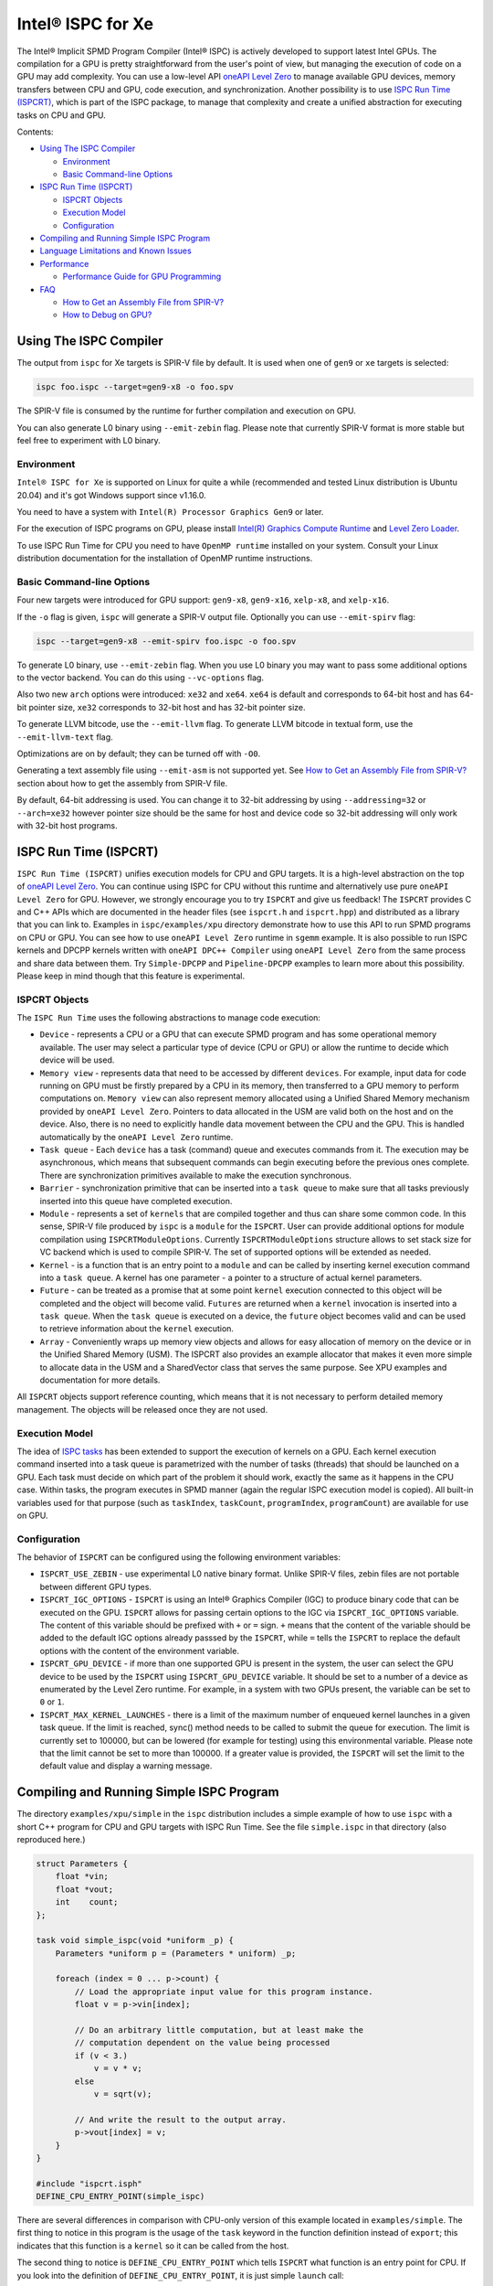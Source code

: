 ==================
Intel® ISPC for Xe
==================

The Intel® Implicit SPMD Program Compiler (Intel® ISPC) is actively developed to support
latest Intel GPUs. The compilation for a GPU is pretty straightforward from
the user's point of view, but managing the execution of code on a GPU may add
complexity. You can use a low-level API `oneAPI Level Zero
<https://spec.oneapi.com/level-zero/latest/index.html>`_ to manage available GPU
devices, memory transfers between CPU and GPU, code execution, and
synchronization. Another possibility is to use `ISPC Run Time (ISPCRT)`_,
which is part of the ISPC package, to manage that complexity and create
a unified abstraction for executing tasks on CPU and GPU.

Contents:

* `Using The ISPC Compiler`_

  + `Environment`_
  + `Basic Command-line Options`_

* `ISPC Run Time (ISPCRT)`_

  + `ISPCRT Objects`_
  + `Execution Model`_
  + `Configuration`_

* `Compiling and Running Simple ISPC Program`_

* `Language Limitations and Known Issues`_

* `Performance`_

  + `Performance Guide for GPU Programming`_

* `FAQ`_

  + `How to Get an Assembly File from SPIR-V?`_
  + `How to Debug on GPU?`_

Using The ISPC Compiler
=======================

The output from ``ispc`` for Xe targets is SPIR-V file by default. It is used
when one of ``gen9`` or ``xe`` targets is selected:

.. code-block:: console

   ispc foo.ispc --target=gen9-x8 -o foo.spv

The SPIR-V file is consumed by the runtime for further compilation and execution
on GPU.

You can also generate L0 binary using ``--emit-zebin`` flag. Please note that
currently SPIR-V format is more stable but feel free to experiment with L0 binary.

Environment
-----------
``Intel® ISPC for Xe`` is supported on Linux for quite a while (recommended
and tested Linux distribution is Ubuntu 20.04) and it's got Windows support since
v1.16.0.

You need to have a system with ``Intel(R) Processor Graphics Gen9`` or later.

For the execution of ISPC programs on GPU, please install `Intel(R)
Graphics Compute Runtime <https://github.com/intel/compute-runtime/releases>`_
and `Level Zero Loader <https://github.com/oneapi-src/level-zero/releases>`_.

To use ISPC Run Time for CPU you need to have ``OpenMP runtime`` installed on
your system. Consult your Linux distribution documentation for the installation
of OpenMP runtime instructions.


Basic Command-line Options
--------------------------

Four new targets were introduced for GPU support: ``gen9-x8``, ``gen9-x16``,
``xelp-x8``, and ``xelp-x16``.

If the ``-o`` flag is given, ``ispc`` will generate a SPIR-V output file.
Optionally you can use ``--emit-spirv`` flag:

.. code-block:: console

   ispc --target=gen9-x8 --emit-spirv foo.ispc -o foo.spv

To generate L0 binary, use ``--emit-zebin`` flag. When you use L0 binary you may
want to pass some additional options to the vector backend. You can do this using
``--vc-options`` flag.

Also two new ``arch`` options were introduced: ``xe32`` and ``xe64``.
``xe64`` is default and corresponds to 64-bit host and has 64-bit pointer size,
``xe32`` corresponds to 32-bit host and has 32-bit pointer size.

To generate LLVM bitcode, use the ``--emit-llvm`` flag.
To generate LLVM bitcode in textual form, use the ``--emit-llvm-text`` flag.

Optimizations are on by default; they can be turned off with ``-O0``.

Generating a text assembly file using ``--emit-asm`` is not supported yet.
See `How to Get an Assembly File from SPIR-V?`_ section about how to get the
assembly from SPIR-V file.

By default, 64-bit addressing is used. You can change it to 32-bit addressing by
using ``--addressing=32`` or ``--arch=xe32`` however pointer size should be
the same for host and device code so 32-bit addressing will only work with
32-bit host programs.

ISPC Run Time (ISPCRT)
======================

``ISPC Run Time (ISPCRT)`` unifies execution models for CPU and GPU targets. It
is a high-level abstraction on the top of `oneAPI Level Zero
<https://spec.oneapi.com/level-zero/latest/index.html>`_. You can continue
using ISPC for CPU without this runtime and alternatively use pure ``oneAPI
Level Zero`` for GPU. However, we strongly encourage you to try ``ISPCRT``
and give us feedback!
The ``ISPCRT`` provides C and C++ APIs which are documented in the header files
(see ``ispcrt.h`` and ``ispcrt.hpp``) and distributed as a library that you can
link to.
Examples in ``ispc/examples/xpu`` directory demonstrate how to use
this API to run SPMD programs on CPU or GPU. You can see how to use
``oneAPI Level Zero`` runtime in ``sgemm`` example.
It is also possible to run ISPC kernels and DPCPP kernels written with ``oneAPI
DPC++ Compiler`` using ``oneAPI Level Zero`` from the same process and share data
between them. Try ``Simple-DPCPP`` and ``Pipeline-DPCPP`` examples to learn
more about this possibility. Please keep in mind though that this
feature is experimental.

ISPCRT Objects
--------------

The ``ISPC Run Time`` uses the following abstractions to manage code execution:

* ``Device`` - represents a CPU or a GPU that can execute SPMD program and has
  some operational memory available. The user may select a particular type of
  device (CPU or GPU) or allow the runtime to decide which device will be used.

* ``Memory view`` - represents data that need to be accessed by different
  ``devices``. For example, input data for code running on GPU must be firstly
  prepared by a CPU in its memory, then transferred to a GPU memory to perform
  computations on. ``Memory view`` can also represent memory allocated using
  a Unified Shared Memory mechanism provided by ``oneAPI Level Zero``. Pointers
  to data allocated in the USM are valid both on the host and on the device.
  Also, there is no need to explicitly handle data movement between the CPU
  and the GPU. This is handled automatically by the ``oneAPI Level Zero`` runtime.

* ``Task queue`` - Each ``device`` has a task (command) queue and executes
  commands from it. The execution may be asynchronous, which means that subsequent
  commands can begin executing before the previous ones complete. There are
  synchronization primitives available to make the execution synchronous.

* ``Barrier`` - synchronization primitive that can be inserted into
  a ``task queue`` to make sure that all tasks previously inserted into this
  queue have completed execution.

* ``Module`` - represents a set of ``kernels`` that are compiled together and
  thus can share some common code. In this sense, SPIR-V file produced by ``ispc``
  is a ``module`` for the ``ISPCRT``. User can provide additional options for
  module compilation using ``ISPCRTModuleOptions``. Currently ``ISPCRTModuleOptions``
  structure allows to set stack size for VC backend which is used to compile SPIR-V.
  The set of supported options will be extended as needed.

* ``Kernel`` - is a function that is an entry point to a ``module`` and can be
  called by inserting kernel execution command into a ``task queue``. A kernel
  has one parameter - a pointer to a structure of actual kernel parameters.

* ``Future`` - can be treated as a promise that at some point ``kernel``
  execution connected to this object will be completed and the object will become
  valid.
  ``Futures`` are returned when a ``kernel`` invocation is inserted into
  a ``task queue``. When the ``task queue`` is executed on a device, the
  ``future`` object becomes valid and can be used to retrieve information about
  the ``kernel`` execution.

* ``Array`` - Conveniently wraps up memory view objects and allows for easy
  allocation of memory on the device or in the Unified Shared Memory (USM).
  The ISPCRT also provides an example allocator that makes it even more simple
  to allocate data in the USM and a SharedVector class that serves the same
  purpose. See XPU examples and documentation for more details.

All ``ISPCRT`` objects support reference counting, which means that it is not
necessary to perform detailed memory management. The objects will be released
once they are not used.

Execution Model
---------------

The idea of `ISPC tasks
<https://ispc.github.io/ispc.html#task-parallelism-launch-and-sync-statements>`_
has been extended to support the execution of kernels on a GPU. Each kernel
execution command inserted into a task queue is parametrized with the number
of tasks (threads) that should be launched on a GPU. Each task must decide
on which part of the problem it should work, exactly the same as it happens
in the CPU case. Within tasks, the program executes in SPMD manner (again
the regular ISPC execution model is copied). All built-in variables used for
that purpose (such as ``taskIndex``, ``taskCount``, ``programIndex``,
``programCount``) are available for use on GPU.

Configuration
-------------

The behavior of ``ISPCRT`` can be configured using the following environment
variables:

* ``ISPCRT_USE_ZEBIN`` - use experimental L0 native binary format.
  Unlike SPIR-V files, zebin files are not portable between different GPU types.

* ``ISPCRT_IGC_OPTIONS`` - ``ISPCRT`` is using an Intel® Graphics Compiler (IGC)
  to produce binary code that can be executed on the GPU. ``ISPCRT`` allows
  for passing certain options to the IGC via ``ISPCRT_IGC_OPTIONS`` variable.
  The content of this variable should be prefixed with ``+`` or ``=`` sign.
  ``+`` means that the content of the variable should be added to the default
  IGC options already passsed by the ``ISPCRT``, while ``=`` tells the ``ISPCRT``
  to replace the default options with the content of the environment variable.

* ``ISPCRT_GPU_DEVICE`` - if more than one supported GPU is present in the system,
  the user can select the GPU device to be used by the ``ISPCRT`` using ``ISPCRT_GPU_DEVICE``
  variable. It should be set to a number of a device as enumerated
  by the Level Zero runtime. For example, in a system with two GPUs present,
  the variable can be set to ``0`` or ``1``.

* ``ISPCRT_MAX_KERNEL_LAUNCHES`` - there is a limit of the maximum number of enqueued
  kernel launches in a given task queue. If the limit is reached, sync() method
  needs to be called to submit the queue for execution. The limit is currently
  set to 100000, but can be lowered (for example for testing) using this environmental variable.
  Please note that the limit cannot be set to more than 100000. If a greater value is provided,
  the ``ISPCRT`` will set the limit to the default value and display a warning message.

Compiling and Running Simple ISPC Program
=========================================
The directory ``examples/xpu/simple`` in the ``ispc`` distribution
includes a simple example of how to use ``ispc`` with a short C++ program for
CPU and GPU targets with ISPC Run Time. See the file ``simple.ispc`` in that
directory (also reproduced here.)

.. code-block:: cpp

  struct Parameters {
      float *vin;
      float *vout;
      int    count;
  };

  task void simple_ispc(void *uniform _p) {
      Parameters *uniform p = (Parameters * uniform) _p;

      foreach (index = 0 ... p->count) {
          // Load the appropriate input value for this program instance.
          float v = p->vin[index];

          // Do an arbitrary little computation, but at least make the
          // computation dependent on the value being processed
          if (v < 3.)
              v = v * v;
          else
              v = sqrt(v);

          // And write the result to the output array.
          p->vout[index] = v;
      }
  }

  #include "ispcrt.isph"
  DEFINE_CPU_ENTRY_POINT(simple_ispc)

There are several differences in comparison with CPU-only version of this
example located in ``examples/simple``. The first thing to notice
in this program is the usage of the ``task`` keyword in the function definition
instead of ``export``; this indicates that this function is a ``kernel`` so it
can be called from the host.

The second thing to notice is ``DEFINE_CPU_ENTRY_POINT`` which tells ``ISPCRT`` what
function is an entry point for CPU. If you look into the definition of
``DEFINE_CPU_ENTRY_POINT``, it is just simple ``launch`` call:

.. code-block:: cpp

  launch[dim0, dim1, dim2] fcn_name(parameters);

It is used to set up thread space for CPU and GPU targets in a seamless way
in host code. If you don't plan to use ``ISPCRT`` on CPU, you don't need to use
``DEFINE_CPU_ENTRY_POINT`` in ISPC program. Otherwise, you should have
``DEFINE_CPU_ENTRY_POINT`` for each function you plan to call from ``ISPCRT``.

The final thing to notice is that instead of using real parameters for the
kernel ``void * uniform`` is used and later it is cast to ``struct Parameters``.
This approach is used to set up parameters for the kernel in a seamless way
for CPU and GPU on the host side.

Now let's look into ``simple.cpp``. It executes the ISPC kernel on CPU or GPU
depending on an input parameter. The device type is managed by
``ISPCRTDeviceType`` which can be set to ``ISPCRT_DEVICE_TYPE_CPU``,
``ISPCRT_DEVICE_TYPE_GPU`` or ``ISPCRT_DEVICE_TYPE_AUTO`` (tries to use GPU, but
fallback to CPU if no GPUs found).

The program starts with including ``ISPCRT`` header:

.. code-block:: cpp

  #include "ispcrt.hpp"

After that ``ISPCRT`` device is created:

.. code-block:: cpp

  ispcrt::Device device(device_type)

Then we're setting up parameters for ISPC kernel:

.. code-block:: cpp

    // Setup input array
    ispcrt::Array<float> vin_dev(device, vin);

    // Setup output array
    ispcrt::Array<float> vout_dev(device, vout);

    // Setup parameters structure
    Parameters p;

    p.vin = vin_dev.devicePtr();
    p.vout = vout_dev.devicePtr();
    p.count = SIZE;

    auto p_dev = ispcrt::Array<Parameters>(device, p);

Notice that all reference types like arrays and structures should be wrapped up
into ``ispcrt::Array`` for correct passing to ISPC kernel.

Then we set up module and kernel to execute:

.. code-block:: cpp

    ispcrt::Module module(device, "xe_simple");
    ispcrt::Kernel kernel(device, module, "simple_ispc");

The name of the module must correspond to the name of output from ISPC compilation
without extension. So in this example ``simple.ispc`` will be compiled to
``xe_simple.spv`` for GPU and to ``libxe_simple.so`` for CPU so we use
``xe_simple`` as the module name.
The name of the kernel is just the name of the required ``task`` function from
the ISPC kernel.

The rest of the program creates ``ispcrt::TaskQueue``, fills it with required
steps and executes it:

.. code-block:: cpp

    ispcrt::TaskQueue queue(device);

    // ispcrt::Array objects which used as inputs for ISPC kernel should be
    // explicitly copied to device from host
    queue.copyToDevice(p_dev);
    queue.copyToDevice(vin_dev);

    // Make sure that input arrays were copied
    queue.barrier();

    // Launch the kernel on the device using 1 thread
    queue.launch(kernel, p_dev, 1);

    // Make sure that execution completed
    queue.barrier();

    // ispcrt::Array objects which used as outputs of ISPC kernel should be
    // explicitly copied to host from device
    queue.copyToHost(vout_dev);

    // Make sure that input arrays were copied
    queue.barrier();

    // Execute queue and sync
    queue.sync();


To build and run examples go to ``examples/xpu`` and create
``build`` folder. Run ``cmake -DISPC_EXECUTABLE=<path_to_ispc_binary>
-Dispcrt_DIR=<path_to_ispcrt_cmake> ../`` from ``build`` folder. Or add path
to ``ispc`` to your PATH and just run ``cmake ../``. On Windows you also need
to pass ``-DLEVEL_ZERO_ROOT=<path_lo_level_zero>`` with PATH to ``oneAPI Level Zero``
on the system. Build examples using ``make`` or using ``Visual Studio`` solution.
Go to ``simple`` folder and see what files were generated:

* ``xe_simple.spv`` contains SPIR-V representation. This file is passed
  by ``ISPCRT`` to ``Intel(R) Graphics Compute Runtime`` for execution on GPU.

* ``libxe_simple.so`` on Linux / ``xe_simple.dll`` on Windows incorporates
  object files produced from ISPC kernel for different targets (you can find
  them in ``local_ispc`` subfolder). This library is loaded from host application
  ``host_simple`` and is used for execution on CPU.

* ``simple_ispc_<target>.h`` files include the declaration for the C-callable
  functions. They are not really used and produced just for the reference.

* ``host_simple`` is the main executable. When it runs, it generates
  the expected output:

.. code-block:: console

    Executed on: Auto
    0: simple(0.000000) = 0.000000
    1: simple(1.000000) = 1.000000
    2: simple(2.000000) = 4.000000
    3: simple(3.000000) = 1.732051
    4: simple(4.000000) = 2.000000
    ...

To set up all compilation/link commands in your application we strongly
recommend using ``add_ispc_kernel`` CMake function from CMake module included
into ISPC distribution package.

So the complete ``CMakeFile.txt`` to build ``simple`` example extracted from ISPC
build system is the following:

.. code-block:: cmake

  cmake_minimum_required(VERSION 3.14)
  project(simple)
  find_package(ispcrt REQUIRED)
  add_executable(host_simple simple.cpp)
  add_ispc_kernel(xe_simple simple.ispc "")
  target_link_libraries(host_simple PRIVATE ispcrt::ispcrt)


And you can configure and build it using:

.. code-block:: console

  cmake ../ && make


You can also run separate compilation commands to achieve the same result.
Here are example commands for Linux:

* Compile ISPC kernel for GPU:
* 
  .. code-block:: console

    ispc -I /home/ispc_package/include/ispcrt -DISPC_GPU --target=gen9-x8 --woff
    -o /home/ispc_package/examples/xpu/simple/xe_simple.spv
    /home/ispc_package/examples/xpu/simple/simple.ispc

* Compile ISPC kernel for CPU:
* 
  .. code-block:: console

    ispc -I /home/ispc_package/include/ispcrt --arch=x86-64
    --target=sse4-i32x4,avx1-i32x8,avx2-i32x8,avx512knl-i32x16,avx512skx-i32x16
    --woff --pic --opt=disable-assertions
    -h /home/ispc_package/examples/xpu/simple/simple_ispc.h
    -o /home/ispc_package/examples/xpu/simple/simple.dev.o
    /home/ispc_package/examples/xpu/simple/simple.ispc

* Produce a library from object files:
* 
  .. code-block:: console

    /usr/bin/c++ -fPIC -shared -Wl,-soname,libxe_simple.so -o libxe_simple.so
    simple.dev*.o

* Compile and link host code:
* 
  .. code-block:: console

    /usr/bin/c++ -DISPCRT -isystem /home/ispc_package/include/ispcrt -fPIE
    -o /home/ispc_package/examples/xpu/simple/host_simple
    /home/ispc_package/examples/xpu/simple/simple.cpp -lispcrt -L/home/ispc_package/lib
    -Wl,-rpath,/home/ispc_package/lib

By default, examples use SPIR-V format. You can try them with L0 binary format:

  .. code-block:: console

    cd examples/xpu/build
    cmake -DISPC_XE_FORMAT=zebin ../ && make
    export ISPCRT_USE_ZEBIN=y
    cd simple && ./host_simple --gpu

Language Limitations and Known Issues
=====================================

The current release of ``Intel® ISPC for Xe`` is still in Beta stage so you may face
some issues. However, it is actively developed so we expect to fix the remaining
issues in the future releases.
Below is the list of known limitations:

* Limited function pointers support
* Limited stack calls support. We recommend inlining functions as much as you can
  by marking them ``inline``.
* Double math functions like ``sin``, ``cos``, ``log`` etc. are extremely slow.
* Integer fast division is not fast yet especially for unsigned types.
* Float precision is slightly different on CPU and GPU, GPU is more precise.
  Please consider it when designing your algorithms.
* ``print`` doesn't work perfectly especially in deep control flow statements.
  Also, ``print`` is not supported with L0 binary format.


There are several features that we do not plan to implement for GPU:

* ``launch`` and ``sync`` keywords are not supported for GPU in ISPC program
  since kernel execution is managed in the host code now.

* ``new`` and ``delete`` keywords are not expected to be supported in ISPC
  program for Xe target. We expect all memory to be set up on the host side.

* ``export`` functions must return ``void`` for Xe targets.


Performance
===========
The performance of ``Intel® ISPC for Xe`` was significantly improved in this release
but still has room for improvements and we're working hard to make it better for
the next release. Here are our results for ``mandelbrot`` which were obtained on
Intel(R) Core(TM) i9-9900K CPU @ 3.60GHz with Intel(R) Gen9 HD Graphics
(max compute units 24):

* @time of CPU run:			[9.285] milliseconds
* @time of GPU run:			[10.886] milliseconds
* @time of serial run:			[569] milliseconds

Talking about real-world workloads, usually we demonstrate good performance on GPU
that is on par with CPU.

Performance Guide for GPU Programming
----------------------------------------

There are several rules for GPU programming which can bring you better performance.

**Reduce register pressure**

The first guidance is to reduce number of local variables. All variables are stored
in GPU registers, and in the case when number of variables exceeds the number of
registers, time-costly ``register spill`` occurs.

For example, Intel(R) Gen9 register file size is 128x8x32bit. Each 32-bit
varying value takes 8x32bit in SIMD-8, and 16x32bit in SIMD-16.

To reduce number of local variables you can follow these simple rules:

* Use uniform instead of varyings wherever it is possible. This practice
  is good for both CPU and GPU but on GPU it is essential.

.. code-block:: cpp

  // Good example
  for(uniform int j=0;  j<3; j++) {
      do_something();
  }

.. code-block:: cpp

  // Bad example
  for(int j=0;  j<3; j++) {
      do_something();
  }


* Avoid nested code with a lot of local variables. It is more effective
  to split kernel into stages with separate variable scopes.

* Avoid returning complex structures from functions. Instead of operation that
  may need work on structure copy, consider to use reference or pointer. We're
  working to make such optimization automatically for future release:

.. code-block:: cpp

  // Instead of this:
  struct ExampleStructure
  {
    //...
  }

  ExampleStructure createExampleStructure()
  {
    ExampleStructure retVal;
    //... initialize
    return retVal;
  }

  int test()
  {
    ExampleStructure s;
    s = createExampleStructure();
  }

.. code-block:: cpp

  // Consider using pointer:
  struct ExampleStructure
  {
    //...
  }

  void initExampleStructure(ExampleStructure* init)
  {
    //... initialize
  }

  int test()
  {
    ExampleStructure s;
    initExampleStructure( &s );
  }


* Avoid recursion.

* Use SIMD-8 where it is impossible to fit in the available register number.
  If you see the warning message below during runtime, consider compiling your code
  for SIMD-8 target (``--target=gen9-x8``).

.. code-block:: console

  Spill memory used = 32 bytes for kernel kernel_name___vyi


**Code Branching**

The second set of rules is related to code branching.

* Use ``select`` instead of branching:

.. code-block:: cpp

  if (x > 0)
    a = x;
  else
    a = 7;


.. code-block:: cpp

  // May be implemented without branch:
  a = (x > 0)? x : 7;


When using ``select``, try to simplify it as much as possible:

.. code-block:: cpp

  // Not optimized version:
  varying int K;
  uniform bool Constant;
  ...
  return bConstant == true ? inParam[0] : InParam[K];


.. code-block:: cpp

  // Optimized version
  return InParam[bConstant == true ? 0 : K];

* Keep branches as small as possible. Common operations should be moved outside the branch.
  In case when large code branches are necessary, consider changing your algorithm to group
  data processed by one task to follow the same path in the branch.

.. code-block:: cpp

  // Both branches execute memory access to 'array'. In the case of split branch between
  // different lanes, two memory access instructions would be executed.
  if (x > 0)
    a = array[x];
  else
    a = array[0];


.. code-block:: cpp

  // Instead move common part outside of the branch:
  int i;
  if (x > 0)
    i = x;
  else
    i = 0;
  a = array[i];


Similar situation with loops:

.. code-block:: cpp

  // Good example
  foreach (i = 0 ... WIDTH) {
    p->output[i + WIDTH * taskIndex] = 0;
    int temp = p->output[i + WIDTH * taskIndex];
    for (int j = 0; j < DEPTH; j++) {
      temp += N;
      temp += M;
    }
    p->output[i + WIDTH * taskIndex] = temp;
  }

.. code-block:: cpp

  // Bad example
  foreach (i = 0 ... WIDTH) {
    p->output[i + WIDTH * taskIndex] = 0;
    for (int j = 0; j < DEPTH; j++) {
      p->output[i + WIDTH * taskIndex] += N;
      p->output[i + WIDTH * taskIndex] += M;
    }
  }

**Memory Operations**

Remember that memory operations on GPU are expensive. We do not support dynamic
memory allocations in kernel code for GPU so use fixed-size buffers preallocated
by the host.

We have several memory optimizations for GPU like gather/scatter coalescing. However
current implementation covers only limited number of cases and we expect to improve it
for the next release.


FAQ
====

How to Get an Assembly File from SPIR-V?
----------------------------------------

Use ``ocloc`` tool installed as part of intel-ocloc package:

.. code-block:: console

  // Create binary first
  ocloc compile -file file.spv -spirv_input -options "-vc-codegen" -device <name>

.. code-block:: console

  // Then disassemble it
  ocloc disasm -file file_Gen9core.bin -device <name> -dump <FOLDER_TO_DUMP>

You will get ``.asm`` files for each kernel in <FOLDER_TO_DUMP>.

How to Debug on GPU?
----------------------------------------

To debug your application, you can use oneAPI Debugger as described here:
`Get Started with GDB* for oneAPI on Linux* OS Host
<https://software.intel.com/get-started-with-debugging-dpcpp-linux>`_.
Debugger support is quite limited at this time but you can set breakpoints
in kernel code, do step-by-step execution and print variables.
